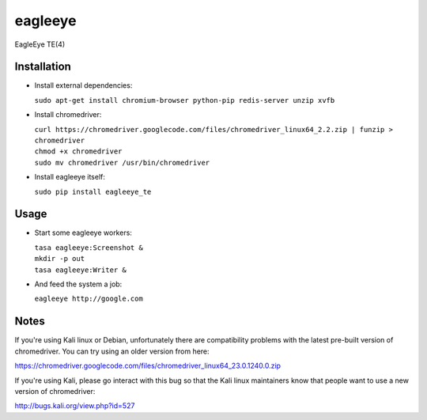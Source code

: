 ========
eagleeye
========

EagleEye TE(4)

Installation
------------

* Install external dependencies:
 
  ``sudo apt-get install chromium-browser python-pip redis-server unzip xvfb``

* Install chromedriver:
 
  | ``curl https://chromedriver.googlecode.com/files/chromedriver_linux64_2.2.zip | funzip > chromedriver``
  | ``chmod +x chromedriver``
  | ``sudo mv chromedriver /usr/bin/chromedriver``

* Install eagleeye itself:
 
  ``sudo pip install eagleeye_te``

Usage
-----

* Start some eagleeye workers:
 
  | ``tasa eagleeye:Screenshot &``
  | ``mkdir -p out``
  | ``tasa eagleeye:Writer &``
   
* And feed the system a job:
 
  ``eagleeye http://google.com``


Notes
-----

If you're using Kali linux or Debian, unfortunately there are
compatibility problems with the latest pre-built version of
chromedriver. You can try using an older version from here:

https://chromedriver.googlecode.com/files/chromedriver_linux64_23.0.1240.0.zip

If you're using Kali, please go interact with this bug so that the
Kali linux maintainers know that people want to use a new version of
chromedriver:

http://bugs.kali.org/view.php?id=527
